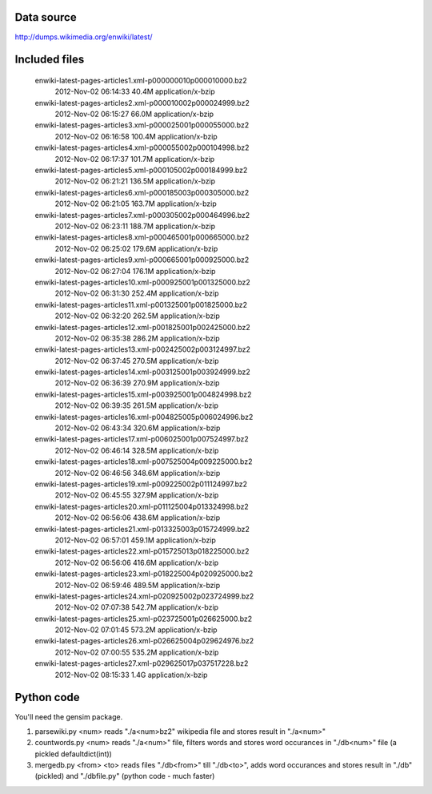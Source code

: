 Data source
-----------

http://dumps.wikimedia.org/enwiki/latest/

Included files
--------------

	enwiki-latest-pages-articles1.xml-p000000010p000010000.bz2
		2012-Nov-02 06:14:33	40.4M	application/x-bzip
	enwiki-latest-pages-articles2.xml-p000010002p000024999.bz2
		2012-Nov-02 06:15:27	66.0M	application/x-bzip
	enwiki-latest-pages-articles3.xml-p000025001p000055000.bz2
		2012-Nov-02 06:16:58	100.4M	application/x-bzip
	enwiki-latest-pages-articles4.xml-p000055002p000104998.bz2
		2012-Nov-02 06:17:37	101.7M	application/x-bzip
	enwiki-latest-pages-articles5.xml-p000105002p000184999.bz2
		2012-Nov-02 06:21:21	136.5M	application/x-bzip
	enwiki-latest-pages-articles6.xml-p000185003p000305000.bz2
		2012-Nov-02 06:21:05	163.7M	application/x-bzip
	enwiki-latest-pages-articles7.xml-p000305002p000464996.bz2
		2012-Nov-02 06:23:11	188.7M	application/x-bzip
	enwiki-latest-pages-articles8.xml-p000465001p000665000.bz2
		2012-Nov-02 06:25:02	179.6M	application/x-bzip
	enwiki-latest-pages-articles9.xml-p000665001p000925000.bz2
		2012-Nov-02 06:27:04	176.1M	application/x-bzip
	enwiki-latest-pages-articles10.xml-p000925001p001325000.bz2
		2012-Nov-02 06:31:30	252.4M	application/x-bzip
	enwiki-latest-pages-articles11.xml-p001325001p001825000.bz2
		2012-Nov-02 06:32:20	262.5M	application/x-bzip
	enwiki-latest-pages-articles12.xml-p001825001p002425000.bz2
		2012-Nov-02 06:35:38	286.2M	application/x-bzip
	enwiki-latest-pages-articles13.xml-p002425002p003124997.bz2
		2012-Nov-02 06:37:45	270.5M	application/x-bzip
	enwiki-latest-pages-articles14.xml-p003125001p003924999.bz2
		2012-Nov-02 06:36:39	270.9M	application/x-bzip
	enwiki-latest-pages-articles15.xml-p003925001p004824998.bz2
		2012-Nov-02 06:39:35	261.5M	application/x-bzip
	enwiki-latest-pages-articles16.xml-p004825005p006024996.bz2
		2012-Nov-02 06:43:34	320.6M	application/x-bzip
	enwiki-latest-pages-articles17.xml-p006025001p007524997.bz2
		2012-Nov-02 06:46:14	328.5M	application/x-bzip
	enwiki-latest-pages-articles18.xml-p007525004p009225000.bz2
		2012-Nov-02 06:46:56	348.6M	application/x-bzip
	enwiki-latest-pages-articles19.xml-p009225002p011124997.bz2
		2012-Nov-02 06:45:55	327.9M	application/x-bzip
	enwiki-latest-pages-articles20.xml-p011125004p013324998.bz2
		2012-Nov-02 06:56:06	438.6M	application/x-bzip
	enwiki-latest-pages-articles21.xml-p013325003p015724999.bz2
		2012-Nov-02 06:57:01	459.1M	application/x-bzip
	enwiki-latest-pages-articles22.xml-p015725013p018225000.bz2
		2012-Nov-02 06:56:06	416.6M	application/x-bzip
	enwiki-latest-pages-articles23.xml-p018225004p020925000.bz2
		2012-Nov-02 06:59:46	489.5M	application/x-bzip
	enwiki-latest-pages-articles24.xml-p020925002p023724999.bz2
		2012-Nov-02 07:07:38	542.7M	application/x-bzip
	enwiki-latest-pages-articles25.xml-p023725001p026625000.bz2
		2012-Nov-02 07:01:45	573.2M	application/x-bzip
	enwiki-latest-pages-articles26.xml-p026625004p029624976.bz2
		2012-Nov-02 07:00:55	535.2M	application/x-bzip
	enwiki-latest-pages-articles27.xml-p029625017p037517228.bz2
		2012-Nov-02 08:15:33	1.4G	application/x-bzip

Python code
------------
You'll need the gensim package.

1. parsewiki.py <num> reads "./a<num>bz2" wikipedia file and stores result
   in "./a<num>"
2. countwords.py <num> reads "./a<num>" file, filters words and stores
   word occurances in "./db<num>" file (a pickled defaultdict(int))
3. mergedb.py <from> <to> reads files "./db<from>" till "./db<to>", adds
   word occurances and stores result in "./db" (pickled) and "./dbfile.py"
   (python code - much faster)

